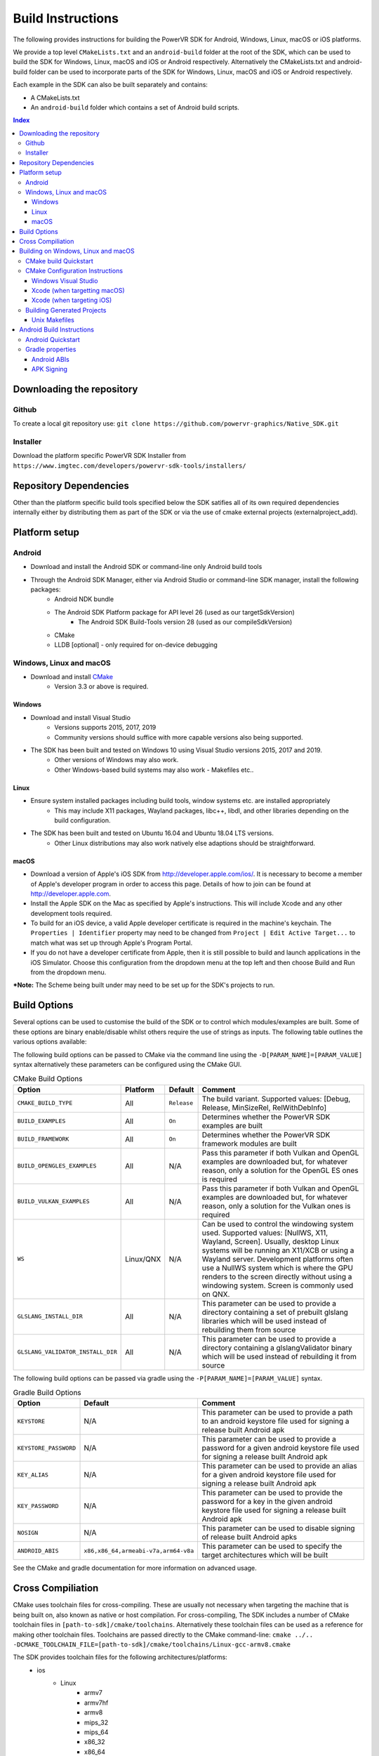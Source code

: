 ==================
Build Instructions
==================
The following provides instructions for building the PowerVR SDK for Android, Windows, Linux, macOS or iOS platforms.

We provide a top level ``CMakeLists.txt`` and an ``android-build`` folder at the root of the SDK, which can be used to build the SDK for Windows, Linux, macOS and iOS or Android respectively. 
Alternatively the CMakeLists.txt and android-build folder can be used to incorporate parts of the SDK for Windows, Linux, macOS and iOS or Android respectively.

Each example in the SDK can also be built separately and contains:

* A CMakeLists.txt
* An ``android-build`` folder which contains a set of Android build scripts.

.. contents:: Index
   :depth: 3

Downloading the repository
--------------------------
Github
~~~~~~
To create a local git repository use:
``git clone https://github.com/powervr-graphics/Native_SDK.git``

Installer
~~~~~~~~~
Download the platform specific PowerVR SDK Installer from ``https://www.imgtec.com/developers/powervr-sdk-tools/installers/``

Repository Dependencies
-----------------------
Other than the platform specific build tools specified below the SDK satifies all of its own required dependencies internally either by distributing them as part of the SDK or via the use of cmake external projects (externalproject_add).

Platform setup
--------------
Android
~~~~~~~
* Download and install the Android SDK or command-line only Android build tools
* Through the Android SDK Manager, either via Android Studio or command-line SDK manager, install the following packages:
     * Android NDK bundle
     * The Android SDK Platform package for API level 26 (used as our targetSdkVersion)
	 * The Android SDK Build-Tools version 28 (used as our compileSdkVersion)
     * CMake
     * LLDB [optional] - only required for on-device debugging

Windows, Linux and macOS
~~~~~~~~~~~~~~~~~~~~~~~~
* Download and install `CMake <https://cmake.org/download>`__
	* Version 3.3 or above is required.
	 
Windows
.......
* Download and install Visual Studio
	* Versions supports 2015, 2017, 2019
	* Community versions should suffice with more capable versions also being supported. 
* The SDK has been built and tested on Windows 10 using Visual Studio versions 2015, 2017 and 2019.
	* Other versions of Windows may also work.
	* Other Windows-based build systems may also work - Makefiles etc..
	
Linux
.....
* Ensure system installed packages including build tools, window systems etc. are installed appropriately
	* This may include X11 packages, Wayland packages, libc++, libdl, and other libraries depending on the build configuration.
* The SDK has been built and tested on Ubuntu 16.04 and Ubuntu 18.04 LTS versions.
	* Other Linux distributions may also work natively else adaptions should be straightforward.
	
macOS
.....
* Download a version of Apple's iOS SDK from `http://developer.apple.com/ios/ <http://developer.apple.com/ios/>`__. It is necessary to become a member of Apple's developer program in order to access this page. Details of how to join can be found at http://developer.apple.com.
* Install the Apple SDK on the Mac as specified by Apple's instructions. This will include Xcode and any other development tools required.
* To build for an iOS device, a valid Apple developer certificate is required in the machine's keychain. The ``Properties | Identifier`` property may need to be changed from ``Project | Edit Active Target...`` to match what was set up through Apple's Program Portal.
* If you do not have a developer certificate from Apple, then it is still possible to build and launch applications in the iOS Simulator. Choose this configuration from the dropdown menu at the top left and then choose Build and Run from the dropdown menu.

***Note:** The Scheme being built under may need to be set up for the SDK's projects to run.
	  
Build Options
-------------
Several options can be used to customise the build of the SDK or to control which modules/examples are built. Some of these options are binary enable/disable whilst others require the use of strings as inputs. 
The following table outlines the various options available:  

The following build options can be passed to CMake via the command line using the ``-D[PARAM_NAME]=[PARAM_VALUE]`` syntax alternatively these parameters can be configured using the CMake GUI.

.. _table1:
.. table:: CMake Build Options

    ==================================== ============== ============== ==============
     **Option**                           **Platform**   **Default**    **Comment**
    ==================================== ============== ============== ==============
     ``CMAKE_BUILD_TYPE``                 All            ``Release``    The build variant. Supported values: [Debug, Release, MinSizeRel, RelWithDebInfo]
    ------------------------------------ -------------- -------------- --------------
     ``BUILD_EXAMPLES``                   All            ``On``         Determines whether the PowerVR SDK examples are built
    ------------------------------------ -------------- -------------- --------------
     ``BUILD_FRAMEWORK``                  All            ``On``         Determines whether the PowerVR SDK framework modules are built
    ------------------------------------ -------------- -------------- --------------
     ``BUILD_OPENGLES_EXAMPLES``          All            N/A            Pass this parameter if both Vulkan and OpenGL examples are downloaded but, for whatever reason, only a solution for the OpenGL ES ones is required
    ------------------------------------ -------------- -------------- --------------
     ``BUILD_VULKAN_EXAMPLES``            All            N/A            Pass this parameter if both Vulkan and OpenGL examples are downloaded but, for whatever reason, only a solution for the Vulkan ones is required
    ------------------------------------ -------------- -------------- --------------
     ``WS``                               Linux/QNX      N/A            Can be used to control the windowing system used. Supported values: [NullWS, X11, Wayland, Screen]. Usually, desktop Linux systems will be running an X11/XCB or using a Wayland server. Development platforms often use a NullWS system which is where the GPU renders to the screen directly without using a windowing system. Screen is commonly used on QNX.
    ------------------------------------ -------------- -------------- --------------
     ``GLSLANG_INSTALL_DIR``              All            N/A            This parameter can be used to provide a directory containing a set of prebuilt glslang libraries which will be used instead of rebuilding them from source
    ------------------------------------ -------------- -------------- --------------
     ``GLSLANG_VALIDATOR_INSTALL_DIR``    All            N/A            This parameter can be used to provide a directory containing a glslangValidator binary which will be used instead of rebuilding it from source
    ==================================== ============== ============== ==============

The following build options can be passed via gradle using the ``-P[PARAM_NAME]=[PARAM_VALUE]`` syntax.

.. _table2:
.. table:: Gradle Build Options

     ======================= ====================================== ==============
      **Option**              **Default**                            **Comment**
     ======================= ====================================== ==============
      ``KEYSTORE``            N/A                                    This parameter can be used to provide a path to an android keystore file used for signing a release built Android apk
     ----------------------- -------------------------------------- --------------
      ``KEYSTORE_PASSWORD``   N/A                                    This parameter can be used to provide a password for a given android keystore file used for signing a release built Android apk
     ----------------------- -------------------------------------- --------------
      ``KEY_ALIAS``           N/A                                    This parameter can be used to provide an alias for a given android keystore file used for signing a release built Android apk
     ----------------------- -------------------------------------- --------------
      ``KEY_PASSWORD``        N/A                                    This parameter can be used to provide the password for a key in the given android keystore file used for signing a release built Android apk
     ----------------------- -------------------------------------- --------------
      ``NOSIGN``              N/A                                    This parameter can be used to disable signing of release built Android apks
     ----------------------- -------------------------------------- --------------
      ``ANDROID_ABIS``        ``x86,x86_64,armeabi-v7a,arm64-v8a``   This parameter can be used to specify the target architectures which will be built
     ======================= ====================================== ==============

See the CMake and gradle documentation for more information on advanced usage.
	
Cross Compiliation
------------------
CMake uses toolchain files for cross-compiling. These are usually not necessary when targeting the machine that is being built on, also known as native or host compilation.
For cross-compiling, The SDK includes a number of CMake toolchain files in ``[path-to-sdk]/cmake/toolchains``. Alternatively these toolchain files can be used as a reference for making other toolchain files. 
Toolchains are passed directly to the CMake command-line: ``cmake ../.. -DCMAKE_TOOLCHAIN_FILE=[path-to-sdk]/cmake/toolchains/Linux-gcc-armv8.cmake`` 

The SDK provides toolchain files for the following architectures/platforms:
    * ios
	* Linux
		* armv7
		* armv7hf
		* armv8
		* mips\_32
		* mips\_64
		* x86\_32
		* x86\_64
	* QNX
		* aarch64le
		* armle-v7
		* x86\_32
		* x86\_64

Building on Windows, Linux and macOS
------------------------------------
CMake build Quickstart
~~~~~~~~~~~~~~~~~~~~~~
The following can be used to build the SDK using system and platform specific defaults on a Unix-based system:

.. code-block:: bash

	git clone https://github.com/powervr-graphics/Native_SDK.git
	cd Native_SDK
	mkdir build
	cd build
	cmake ..
	cmake --build .

**Note:** The ``build`` folder can be replaced a path to ``any-folder``
**Note:** The ``mkdir`` command can be replaced with an ``md`` on Windows

Alternatively the cmake configuration step can make use of one or more of the build options outlined above.

CMake Configuration Instructions
~~~~~~~~~~~~~~~~~~~~~~~~~~~~~~~~
* Create a directory to use for the files CMake will generate, and navigate to this directory. 
* Execute CMake, pointing it to the directory where the ``CMakeLists.txt`` is located.

For example: from ``[path-to-sdk]/cmake-build/``, or from ``[path-to-sdk]/examples/[example_api]/[example_name]/cmake-build/`` folder:

  ``cmake ..`` (optionally specifying the CMake Generator i.e. ``-G`` Unix Makefiles, Visual Studio 15, Xcode, Eclipse etc. and architecture)

Windows Visual Studio
.....................
Microsoft Visual Studio is the default generator on Windows. CMake cannot generate multi-architecture projects (ones that support both 32-bit and 64-bit) as is conventional for those familiar with MSVC, so only one can be selected. It is recommended to use 64-bit if it is available, but both are fully supported. 

The default CMake architecture is 32-bit. It can be set to 64-bit by passing the ``-A[x64]`` parameter.

* ``cmake [path-to-directory-containing-CMakeLists.txt]`` - generates a solution for the installed version of Visual Studio, 32-bit
* ``cmake [path-to-directory-containing-CMakeLists.txt] -Ax64`` - generates a solution for the installed version of Visual Studio, 64-bit
* ``cmake [path-to-directory-containing-CMakeLists.txt] -G "Visual Studio 15" -Ax64`` - generates Visual Studio 2017 solution, 64-bit
* ... and so on

Xcode (when targetting macOS)
.............................
In order to generate Xcode projects, the Xcode generator must be explicitly passed:

``cmake [path-to-directory-containing-CMakeLists.txt] -G Xcode``

The generated project files can be opened with Xcode as normal, or built from command-line with ``xcodebuild`` or ``cmake --build .``

Xcode (when targeting iOS)
..........................
The instructions for iOS are the same as for macOS except a CMake toolchain file needs to be passed, as iOS is a cross-compiled target. The PowerVR SDK provides an iOS toolchain file: ``[path-to-sdk]/cmake/toolchains/Darwin-gcc-ios.cmake``. 
To appropriately compile the SDK the following options must be set in the toolchain file ``ENABLE_ARC=0`` and ``IOS_PLATFORM=OS64`` which are used for disabling Automatic Reference Counting (ARC) and for targeting only 64bit platforms including arm64 and arm64e iPhoneOS respectively. 

Generate the Xcode projects with:

``cmake [path-to-directory-containing-CMakeLists.txt] -G Xcode -DCMAKE_TOOLCHAIN_FILE=[path-to-sdk]/cmake/toolchains/Darwin-gcc-ios.cmake -DENABLE_ARC=0 -DIOS_PLATFORM=OS64``
  
Building Generated Projects
~~~~~~~~~~~~~~~~~~~~~~~~~~~
The projects can be built as usual based on the types of projects selected, such as through Visual Studio or calling ``make`` for the makefiles or alternatively can be built using ``cmake -- build .``

Binaries are output to the ``bin`` subfolder of the CMake binary folder or ``android-build`` folder.

Unix Makefiles
..............
Unix makefiles are the default way to build on on Linux, but also work anywhere a ``make`` program exists.
Building the project is performed by calling ``make [-j8 , other options]``

**Note:** The use of multithreaded builds using ``-j[some number]`` is recommended when building with makefiles as it can speed up the build *considerably*.

Android Build Instructions
--------------------------
Android uses its own build system, which uses CMake internally. Instead of calling CMake directly, Gradle is used which makes use of CMake as appropriate internally.

The easiest way to build, run, and debug Android applications is to download and use Android Studio from Google. This is highly recommended, if nothing else for the easy on-device debugging that it offers.
Alternatively building from the command-line is also very easy. The ``gradle wrapper`` is used to avoid downloading and installing ``gradle``. The wrapper is a small script located in the corresponding ``build-android`` folder. The wrapper will automatically download (if not present) the required Gradle version and run it.
**Note:** Using the Gradle wrapper is optional, Gradle can still be downloaded, installed and used manually.

* To build from Android Studio, use the ``Import project`` dialog, and select the desired ``build-android`` folder for the SDK, a particular example or a framework module.
	* The required Gradle build scripts will be found in the ``[path-to-sdk]/build-android`` folder, in each example's corresponding ``build-android`` folder or in the framework module's corresponding ``build-android`` folder. 
	* Android Studio will prompt for any missing packages when attempting to build.
* To build from command-line, navigate to the ``build-android`` folder and run ``gradlew assemble[Debug/Release]``
	* Create a ``local.properties`` file, and add the line ``sdk-dir=[path-to-the-ANDROID-sdk]``, or add an environment variable ``ANDROID_HOME=[path-to-the-ANDROID-sdk]``.

Android Quickstart
~~~~~~~~~~~~~~~~~~
Using the Gradle wrapper:

* Run ``gradlew assemble[Debug/Release] [parameters]`` from the ``build-android`` folder

Using Gradle directly:

* Download, install, and add Gradle to the path
* Run ``gradle assemble[Debug/Release] [parameters]`` from the ``build-android`` folder

Gradle properties
~~~~~~~~~~~~~~~~~
There are a few different properties that can/need to be configured. These can be set up in different places:

* A ``gradle.properties`` file in each example or framework module configures properties for that project.
* A global ``gradle.properties`` file in the ``GRADLE_USER_HOME`` directory. This is not provided, but it is very convenient to globally override all the SDK options. For example - key signing, or for changing the target Android ABI for the whole SDK.
* Individual properties can be passed as command-line parameters, by passing ``-P[PARAM_NAME]=[PARAM_VALUE]`` to the command-line.

Android ABIs
............
By default, every example's ``gradle.properties`` file has an ``ANDROID_ABIS=x86,x86_64,armeabi-v7a,arm64-v8a`` entry. This creates an apk that targets those architectures.

During development it is often preferable to build only for a single platform's architecture to decrease build times. To change the architectures which are built, there are several options:

* Change the properties in each required project 's gradle.properties file
* Add a corresponding line to the global ``gradle.properties`` file. This overrides per-project properties.
* Build with, for example, ``gradlew assembleDebug -PANDROID_ABIS=armeabi-v7a``. This overrides both ``gradle.properties`` files.

APK Signing
...........
The provided Gradle scripts have provision for signing the release apks. This is achieved by setting properties in your apks. We recommend that if you set up your own keystore, add your usernames and key aliases to a global ``gradle.properties``, and pass the passwords through the command-line. 

The following properties must be set either per project in per-project ``gradle.properties``, or globally in system-wide ``gradle.properties`` or through the command-line with ``-PNOSIGN``:

* ``KEYSTORE=[Path-to-keystore-file]``
* ``KEYSTORE_PASSWORD=[Password-to-keystore]``
* ``KEY_ALIAS=[Alias-to-signing-key]``
* ``KEY_PASSWORD=[Password-to-signing]``

If the release apks do not need to be signed, pass the parameter ``NOSIGN`` with any value to disable signing:

* ``NOSIGN=[1]``
